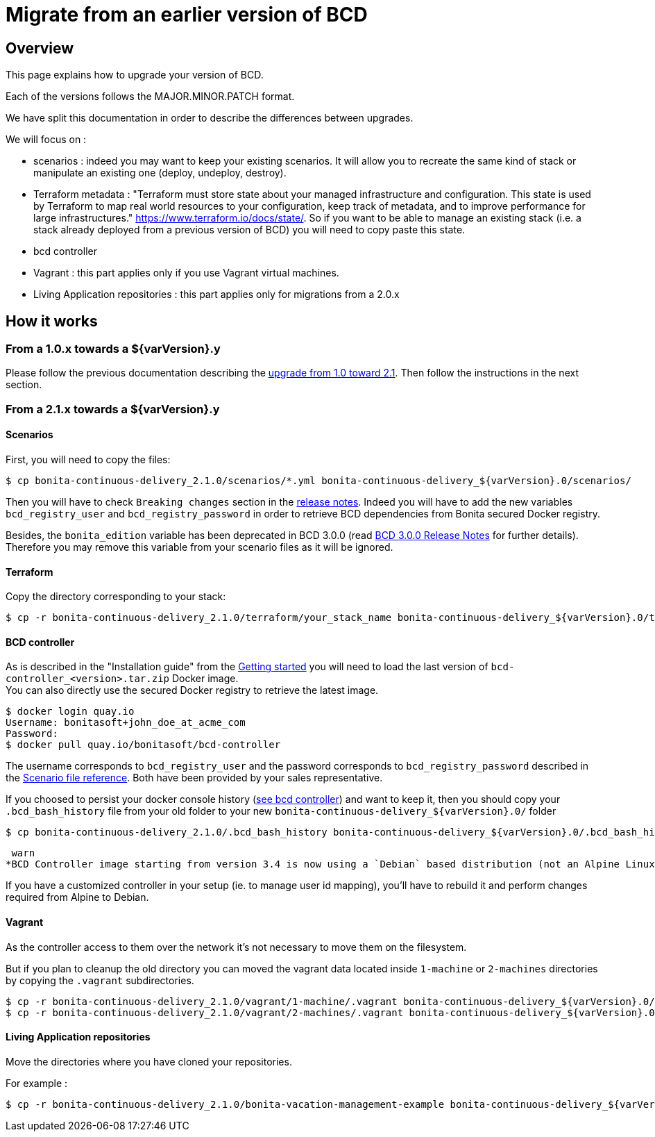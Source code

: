 = Migrate from an earlier version of BCD

== Overview

This page explains how to upgrade your version of BCD.

Each of the versions follows the MAJOR.MINOR.PATCH format.

We have split this documentation in order to describe the differences between upgrades.

We will focus on :

* scenarios : indeed you may want to keep your existing scenarios. It will allow you to recreate the same kind of stack or manipulate an existing one (deploy, undeploy, destroy).
* Terraform metadata : "Terraform must store state about your managed infrastructure and configuration. This state is used by Terraform to map real world resources to your configuration, keep track of metadata, and to improve performance for large infrastructures." https://www.terraform.io/docs/state/.
So if you want to be able to manage an existing stack (i.e. a stack already deployed from a previous version of BCD) you will need to copy paste this state.
* bcd controller
* Vagrant : this part applies only if you use Vagrant virtual machines.
* Living Application repositories : this part applies only for migrations from a 2.0.x

== How it works

=== From a 1.0.x towards a $\{varVersion}.y

Please follow the previous documentation describing the https://documentation.bonitasoft.com/bcd/2.1/upgrade_bcd[upgrade from 1.0 toward 2.1]. Then follow the instructions in the next section.

=== From a 2.1.x towards a $\{varVersion}.y

==== Scenarios

First, you will need to copy the files:

[source,bash]
----
$ cp bonita-continuous-delivery_2.1.0/scenarios/*.yml bonita-continuous-delivery_${varVersion}.0/scenarios/
----

Then you will have to check `Breaking changes` section in the xref:release_notes.adoc[release notes]. Indeed you will have to add the new variables `bcd_registry_user` and  `bcd_registry_password` in order to retrieve BCD dependencies from Bonita secured Docker registry.

Besides, the `bonita_edition` variable has been deprecated in BCD 3.0.0 (read xref:release_notes.adoc[BCD 3.0.0 Release Notes] for further details). +
Therefore you may remove this variable from your scenario files as it will be ignored.

==== Terraform

Copy the directory corresponding to your stack:

[source,bash]
----
$ cp -r bonita-continuous-delivery_2.1.0/terraform/your_stack_name bonita-continuous-delivery_${varVersion}.0/terraform/
----

==== BCD controller

As is described in the "Installation guide" from the xref:getting_started.adoc[Getting started] you will need to load the last version of `bcd-controller_<version>.tar.zip` Docker image. +
You can also directly use the secured Docker registry to retrieve the latest image.

[source,bash]
----
$ docker login quay.io
Username: bonitasoft+john_doe_at_acme_com
Password:
$ docker pull quay.io/bonitasoft/bcd-controller
----

The username corresponds to `bcd_registry_user` and the password corresponds to `bcd_registry_password` described in the xref:scenarios.adoc[Scenario file reference]. Both have been provided by your sales representative.

If you choosed to persist your docker console history (xref:bcd_controller.adoc[see bcd controller]) and want to keep it, then you should copy your `.bcd_bash_history` file from your old folder to your new `+bonita-continuous-delivery_${varVersion}.0/+` folder

[source,bash]
----
$ cp bonita-continuous-delivery_2.1.0/.bcd_bash_history bonita-continuous-delivery_${varVersion}.0/.bcd_bash_history
----

 warn
*BCD Controller image starting from version 3.4 is now using a `Debian` based distribution (not an Alpine Linux anymore)*

If you have a customized controller in your setup (ie. to manage user id mapping), you'll have to rebuild it and perform changes required from Alpine to Debian.


==== Vagrant

As the controller access to them over the network it's not necessary to move them on the filesystem.

But if you plan to cleanup the old directory you can moved the vagrant data located inside `1-machine` or `2-machines` directories by copying the `.vagrant` subdirectories.

[source,bash]
----
$ cp -r bonita-continuous-delivery_2.1.0/vagrant/1-machine/.vagrant bonita-continuous-delivery_${varVersion}.0/vagrant/1-machine/
$ cp -r bonita-continuous-delivery_2.1.0/vagrant/2-machines/.vagrant bonita-continuous-delivery_${varVersion}.0/vagrant/2-machines/
----

==== Living Application repositories

Move the directories where you have cloned your repositories.

For example :

[source,bash]
----
$ cp -r bonita-continuous-delivery_2.1.0/bonita-vacation-management-example bonita-continuous-delivery_${varVersion}.0/bonita-vacation-management-example
----
